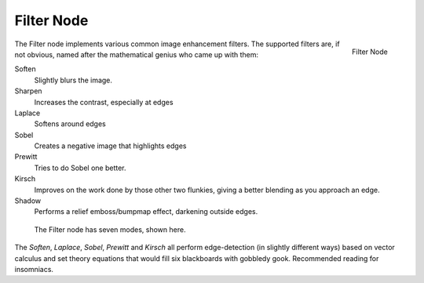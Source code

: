 
..    TODO/Review: {{review|copy=X}} .

***********
Filter Node
***********

.. figure:: /images/compositing_nodes_filter.png
   :align: right
   :width: 150px

   Filter Node

The Filter node implements various common image enhancement filters.
The supported filters are, if not obvious,
named after the mathematical genius who came up with them:

Soften
   Slightly blurs the image.
Sharpen
   Increases the contrast, especially at edges
Laplace
   Softens around edges
Sobel
   Creates a negative image that highlights edges
Prewitt
   Tries to do Sobel one better.
Kirsch
   Improves on the work done by those other two flunkies, giving a better blending as you approach an edge.
Shadow
   Performs a relief emboss/bumpmap effect, darkening outside edges.


.. figure:: /images/Tutorials-NTR-ComFilterNodeIllustration.jpg
   :width: 500px
   :figwidth: 500px

   The Filter node has seven modes, shown here.


The *Soften*, *Laplace*, *Sobel*,
*Prewitt* and *Kirsch* all perform edge-detection
(in slightly different ways) based on vector calculus and set theory equations that would fill
six blackboards with gobbledy gook. Recommended reading for insomniacs.
